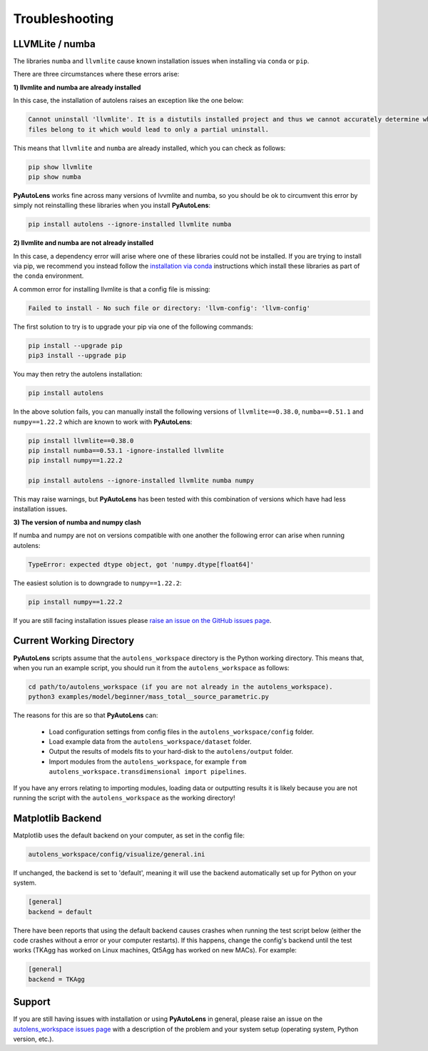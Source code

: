 .. _troubleshooting:

Troubleshooting
===============

LLVMLite / numba
----------------

The libraries ``numba`` and ``llvmlite`` cause known installation issues when installing via ``conda`` or ``pip``.

There are three circumstances where these errors arise:

**1) llvmlite and numba are already installed**

In this case, the installation of autolens raises an exception like the one below:

.. code-block:: bash

   Cannot uninstall 'llvmlite'. It is a distutils installed project and thus we cannot accurately determine which
   files belong to it which would lead to only a partial uninstall.

This means that ``llvmlite`` and ``numba`` are already installed, which you can check as follows:

.. code-block:: bash

   pip show llvmlite
   pip show numba

**PyAutoLens** works fine across many versions of lvvmlite and numba, so you should be ok to circumvent this error by
simply not reinstalling these libraries when you install **PyAutoLens**:

.. code-block:: bash

    pip install autolens --ignore-installed llvmlite numba

**2) llvmlite and numba are not already installed**

In this case, a dependency error will arise where one of these libraries could not be installed. If you are trying to
install via pip, we recommend you instead follow the `installation via conda <https://pyautolens.readthedocs.io/en/latest/installation/conda.html>`_ instructions
which install these libraries as part of the ``conda`` environment.

A common error for installing llvmlite is that a config file is missing:

.. code-block:: bash

   Failed to install - No such file or directory: 'llvm-config': 'llvm-config'

The first solution to try is to upgrade your pip via one of the following commands:

.. code-block:: bash

    pip install --upgrade pip
    pip3 install --upgrade pip

You may then retry the autolens installation:

.. code-block:: bash

    pip install autolens

In the above solution fails, you can manually install the following versions
of ``llvmlite==0.38.0``, ``numba==0.51.1`` and ``numpy==1.22.2`` which are known to work with **PyAutoLens**:

.. code-block:: bash

    pip install llvmlite==0.38.0
    pip install numba==0.53.1 -ignore-installed llvmlite
    pip install numpy==1.22.2

    pip install autolens --ignore-installed llvmlite numba numpy

This may raise warnings, but **PyAutoLens** has been tested with this combination of versions which have had less
installation issues.

**3) The version of numba and numpy clash**

If numba and numpy are not on versions compatible with one another the following error can arise when running autolens:

.. code-block:: bash

    TypeError: expected dtype object, got 'numpy.dtype[float64]'

The easiest solution is to downgrade to ``numpy==1.22.2``:

.. code-block:: bash

    pip install numpy==1.22.2


If you are still facing installation issues please `raise an issue on the GitHub issues page <https://github.com/Jammy2211/PyAutoLens/issues>`_.

Current Working Directory
-------------------------

**PyAutoLens** scripts assume that the ``autolens_workspace`` directory is the Python working directory. This means
that, when you run an example script, you should run it from the ``autolens_workspace`` as follows:

.. code-block:: bash

    cd path/to/autolens_workspace (if you are not already in the autolens_workspace).
    python3 examples/model/beginner/mass_total__source_parametric.py

The reasons for this are so that **PyAutoLens** can:

 - Load configuration settings from config files in the ``autolens_workspace/config`` folder.
 - Load example data from the ``autolens_workspace/dataset`` folder.
 - Output the results of models fits to your hard-disk to the ``autolens/output`` folder.
 - Import modules from the ``autolens_workspace``, for example ``from autolens_workspace.transdimensional import pipelines``.

If you have any errors relating to importing modules, loading data or outputting results it is likely because you
are not running the script with the ``autolens_workspace`` as the working directory!

Matplotlib Backend
------------------

Matplotlib uses the default backend on your computer, as set in the config file:

.. code-block:: bash

    autolens_workspace/config/visualize/general.ini

If unchanged, the backend is set to 'default', meaning it will use the backend automatically set up for Python on
your system.

.. code-block:: bash

    [general]
    backend = default

There have been reports that using the default backend causes crashes when running the test script below (either the
code crashes without a error or your computer restarts). If this happens, change the config's backend until the test
works (TKAgg has worked on Linux machines, Qt5Agg has worked on new MACs). For example:

.. code-block:: bash

    [general]
    backend = TKAgg

Support
-------

If you are still having issues with installation or using **PyAutoLens** in general, please raise an issue on the
`autolens_workspace issues page <https://github.com/Jammy2211/autolens_workspace/issues>`_ with a description of the
problem and your system setup (operating system, Python version, etc.).